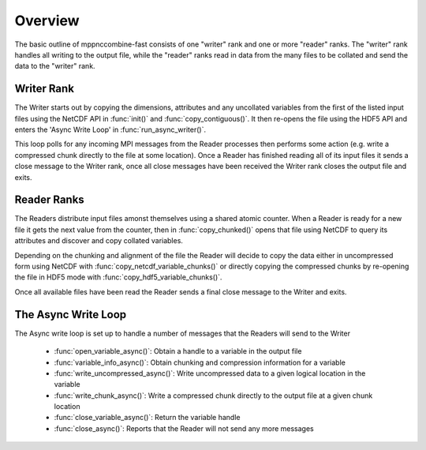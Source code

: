 Overview
========

The basic outline of mppnccombine-fast consists of one "writer" rank and one or
more "reader" ranks. The "writer" rank handles all writing to the output file,
while the "reader" ranks read in data from the many files to be collated and
send the data to the "writer" rank.

.. graphviz::
    
    digraph ranks {
        subgraph cluster_writer {
            copy_uncollated -> async_loop -> all_ended

            label = "Writer"
            copy_uncollated [label = "Copy Uncollated Vars"]
            async_loop [label = "Async Write Loop"]
            all_ended [label = "All Readers Ended"]
            rank = same
        }

        subgraph cluster_reader {
            open_file -> send_chunks -> end_of_files

            label = "Reader"
            open_file [label = "Open File"]
            send_chunks [label = "Send Collated Chunks"]
            end_of_files [label = "All Files Read"]
            rank = same
        }

        send_chunks:s -> open_file:e [constraint=false]

        async_loop:s -> async_loop:n [constraint=false]

        send_chunks -> async_loop [constraint=false]
        end_of_files -> async_loop [constraint=false]
    }

Writer Rank
-----------

The Writer starts out by copying the dimensions, attributes and any uncollated
variables from the first of the listed input files using the NetCDF API in
:func:`init()` and :func:`copy_contiguous()`. It then re-opens the file using
the HDF5 API and enters the 'Async Write Loop' in :func:`run_async_writer()`.

This loop polls for any incoming MPI messages from the Reader processes then
performs some action (e.g. write a compressed chunk directly to the file at
some location). Once a Reader has finished reading all of its input files it
sends a close message to the Writer rank, once all close messages have been
received the Writer rank closes the output file and exits.

Reader Ranks
------------

The Readers distribute input files amonst themselves using a shared atomic
counter. When a Reader is ready for a new file it gets the next value from the
counter, then in :func:`copy_chunked()` opens that file using NetCDF to query
its attributes and discover and copy collated variables.

Depending on the chunking and alignment of the file the Reader will decide to
copy the data either in uncompressed form using NetCDF with
:func:`copy_netcdf_variable_chunks()` or directly copying the compressed chunks
by re-opening the file in HDF5 mode with :func:`copy_hdf5_variable_chunks()`.

Once all available files have been read the Reader sends a final close message
to the Writer and exits.

The Async Write Loop
--------------------

The Async write loop is set up to handle a number of messages that the Readers
will send to the Writer

 * :func:`open_variable_async()`: Obtain a handle to a variable in the output
   file
 * :func:`variable_info_async()`: Obtain chunking and compression information
   for a variable
 * :func:`write_uncompressed_async()`: Write uncompressed data to a given
   logical location in the variable
 * :func:`write_chunk_async()`: Write a compressed chunk directly to the output
   file at a given chunk location
 * :func:`close_variable_async()`: Return the variable handle
 * :func:`close_async()`: Reports that the Reader will not send any more
   messages
